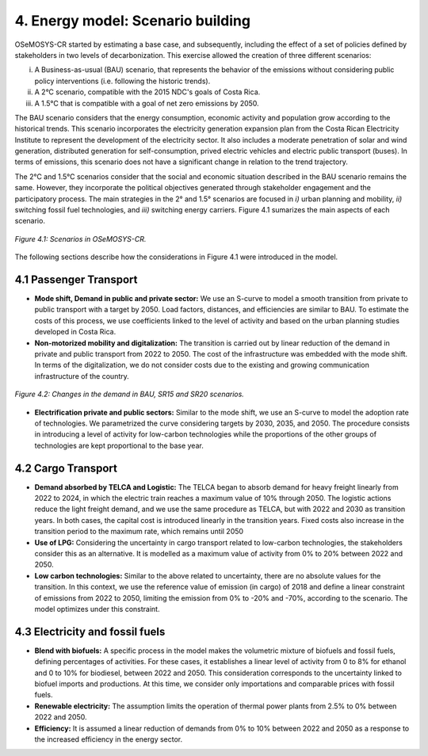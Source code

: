 4. Energy model: Scenario building
=======================================

OSeMOSYS-CR started by estimating a base case, and subsequently, including the effect of a set of policies defined by stakeholders in two levels of decarbonization. This exercise allowed the creation of three different scenarios: 

(i) A Business-as-usual (BAU) scenario, that represents the behavior of the emissions without considering public policy interventions (i.e. following the historic trends). 
(ii) A 2°C scenario, compatible with the 2015 NDC's goals of Costa Rica. 
(iii) A 1.5°C that is compatible with a goal of net zero emissions by 2050.

The BAU scenario considers that the energy consumption, economic activity and population grow according to the historical trends. This scenario incorporates the electricity generation expansion plan from the Costa Rican Electricity Institute to represent the development of the electricity sector. It also includes a moderate penetration of solar and wind generation, distributed generation for self-consumption, prived electric vehicles and electric public transport (buses). In terms of emissions, this scenario does not have a significant change in relation to the trend trajectory. 

The 2°C and 1.5°C scenarios consider that the social and economic situation described in the BAU scenario remains the same. However, they incorporate the political objectives generated through stakeholder engagement and the participatory process. The main strategies in the 2° and 1.5° scenarios are focused in *i)* urban planning and mobility, *ii)* switching fossil fuel technologies, and *iii)* switching energy carriers. Figure 4.1 sumarizes the main aspects of each scenario. 

.. figure:: img/Scenarios.PNG
   :align:   center
   :width:   700 px
   
   *Figure 4.1: Scenarios in OSeMOSYS-CR.*
   
The following sections describe how the considerations in Figure 4.1 were introduced in the model. 
 
4.1 Passenger Transport
+++++++++

* **Mode shift, Demand in public and private sector:** We use an S-curve to model a smooth transition from private to public transport with a target by 2050. Load factors, distances, and efficiencies are similar to BAU. To estimate the costs of this process, we use coefficients linked to the level of activity and based on the urban planning studies developed in Costa Rica.

* **Non-motorized mobility and digitalization:** The transition is carried out by linear reduction of the demand in private and public transport from 2022 to 2050. The cost of the infrastructure was embedded with the mode shift. In terms of the digitalization, we do not consider costs due to the existing and growing communication infrastructure of the country. 

.. figure:: img/DemandReduction.png
   :align:   center
   :width:   700 px
   
   *Figure 4.2: Changes in the demand in BAU, SR15 and SR20 scenarios.*

* **Electrification private and public sectors:** Similar to the mode shift, we use an S-curve to model the adoption rate of technologies. We parametrized the curve considering targets by 2030, 2035, and 2050. The procedure consists in introducing a level of activity for low-carbon technologies while the proportions of the other groups of technologies are kept proportional to the base year.

4.2 Cargo Transport
+++++++++

* **Demand absorbed by TELCA and Logistic:** The TELCA began to absorb demand for heavy freight linearly from 2022 to 2024, in which the electric train reaches a maximum value of 10% through 2050. The logistic actions reduce the light freight demand, and we use the same procedure as TELCA, but with 2022 and 2030 as transition years. In both cases, the capital cost is introduced linearly in the transition years. Fixed costs also increase in the transition period to the maximum rate, which remains until 2050                                 

* **Use of LPG:** Considering the uncertainty in cargo transport related to low-carbon technologies, the stakeholders consider this as an alternative. It is modelled as a maximum value of activity from 0% to 20% between 2022 and 2050.

* **Low carbon technologies:** Similar to the above related to uncertainty, there are no absolute values for the transition. In this context, we use the reference value of emission (in cargo) of 2018 and define a linear constraint of emissions from 2022 to 2050, limiting the emission from 0% to -20% and -70%, according to the scenario. The model optimizes under this constraint.                                  
4.3 Electricity and fossil fuels
+++++++++

* **Blend with biofuels:** A specific process in the model makes the volumetric mixture of biofuels and fossil fuels, defining percentages of activities. For these cases, it establishes a linear level of activity from 0 to 8% for ethanol and 0 to 10% for biodiesel, between 2022 and 2050. This consideration corresponds to the uncertainty linked to biofuel imports and productions. At this time, we consider only importations and comparable prices with fossil fuels.

* **Renewable electricity:** The assumption limits the operation of thermal power plants from 2.5% to 0% between 2022 and 2050.  

* **Efficiency:** It is assumed a linear reduction of demands from 0% to 10% between 2022 and 2050 as a response to the increased efficiency in the energy sector. 
